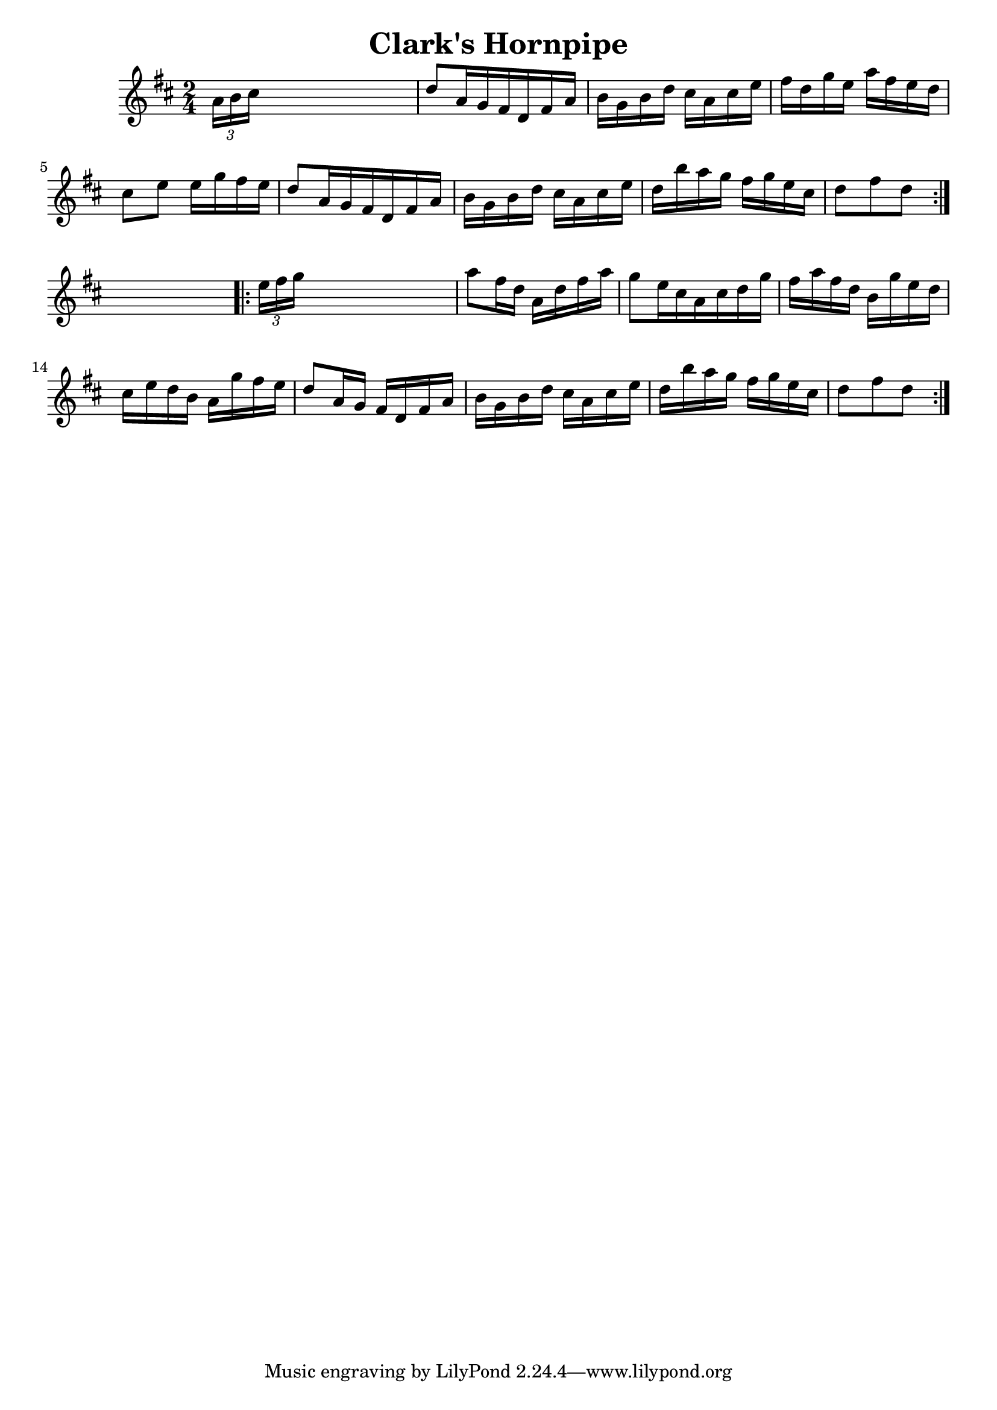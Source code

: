 
\version "2.16.2"
% automatically converted by musicxml2ly from xml/1663_nt.xml

%% additional definitions required by the score:
\language "english"


\header {
    encoder = "abc2xml version 63"
    encodingdate = "2015-01-25"
    title = "Clark's Hornpipe"
    }

\layout {
    \context { \Score
        autoBeaming = ##f
        }
    }
PartPOneVoiceOne =  \relative a' {
    \repeat volta 2 {
        \key d \major \time 2/4 \times 2/3 {
            a16 [ b16 cs16 ] }
        s4. | % 2
        d8 [ a16 g16 fs16 d16 fs16 a16 ] | % 3
        b16 [ g16 b16 d16 ] cs16 [ a16 cs16 e16 ] | % 4
        fs16 [ d16 g16 e16 ] a16 [ fs16 e16 d16 ] | % 5
        cs8 [ e8 ] e16 [ g16 fs16 e16 ] | % 6
        d8 [ a16 g16 fs16 d16 fs16 a16 ] | % 7
        b16 [ g16 b16 d16 ] cs16 [ a16 cs16 e16 ] | % 8
        d16 [ b'16 a16 g16 ] fs16 [ g16 e16 cs16 ] | % 9
        d8 [ fs8 d8 ] }
    s8 \repeat volta 2 {
        | \barNumberCheck #10
        \times 2/3  {
            e16 [ fs16 g16 ] }
        s4. | % 11
        a8 [ fs16 d16 ] a16 [ d16 fs16 a16 ] | % 12
        g8 [ e16 cs16 a16 cs16 d16 g16 ] | % 13
        fs16 [ a16 fs16 d16 ] b16 [ g'16 e16 d16 ] | % 14
        cs16 [ e16 d16 b16 ] a16 [ g'16 fs16 e16 ] | % 15
        d8 [ a16 g16 ] fs16 [ d16 fs16 a16 ] | % 16
        b16 [ g16 b16 d16 ] cs16 [ a16 cs16 e16 ] | % 17
        d16 [ b'16 a16 g16 ] fs16 [ g16 e16 cs16 ] | % 18
        d8 [ fs8 d8 ] }
    }


% The score definition
\score {
    <<
        \new Staff <<
            \context Staff << 
                \context Voice = "PartPOneVoiceOne" { \PartPOneVoiceOne }
                >>
            >>
        
        >>
    \layout {}
    % To create MIDI output, uncomment the following line:
    %  \midi {}
    }

